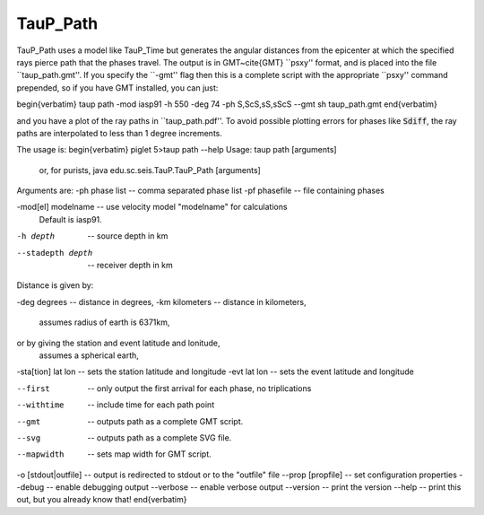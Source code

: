 
----------
TauP_Path
----------

TauP\_Path uses a model like TauP\_Time but
generates  the
angular distances from the epicenter at which the specified rays pierce
path that the phases travel. The output is in GMT~\cite{GMT} ``psxy'' format, and is
placed into the file ``taup\_path.gmt''.
If you specify the ``-gmt'' flag then this
is a complete script with the appropriate ``psxy'' command prepended, so if you
have GMT installed, you can just:

\begin{verbatim}
taup path -mod iasp91 -h 550 -deg 74 -ph S,ScS,sS,sScS --gmt
sh taup_path.gmt
\end{verbatim}

and you have a plot of the ray paths in ``taup\_path.pdf''. To avoid possible plotting errors for
phases like :code:`Sdiff`, the ray paths are interpolated to less than
1 degree increments.

The usage is:
\begin{verbatim}
piglet 5>taup path --help
Usage: taup path [arguments]
  or, for purists, java edu.sc.seis.TauP.TauP_Path [arguments]

Arguments are:
-ph phase list     -- comma separated phase list
-pf phasefile      -- file containing phases

-mod[el] modelname -- use velocity model "modelname" for calculations
                      Default is iasp91.

-h depth           -- source depth in km

--stadepth depth   -- receiver depth in km

Distance is given by:

-deg degrees       -- distance in degrees,
-km kilometers     -- distance in kilometers,
                      assumes radius of earth is 6371km,

or by giving the station and event latitude and lonitude,
                      assumes a spherical earth,

-sta[tion] lat lon -- sets the station latitude and longitude
-evt       lat lon -- sets the event latitude and longitude


--first            -- only output the first arrival for each phase, no triplications
--withtime        -- include time for each path point
--gmt             -- outputs path as a complete GMT script.
--svg             -- outputs path as a complete SVG file.
--mapwidth        -- sets map width for GMT script.

-o [stdout|outfile]         -- output is redirected to stdout or to the "outfile" file
--prop [propfile]   -- set configuration properties
--debug             -- enable debugging output
--verbose           -- enable verbose output
--version           -- print the version
--help              -- print this out, but you already know that!
\end{verbatim}
